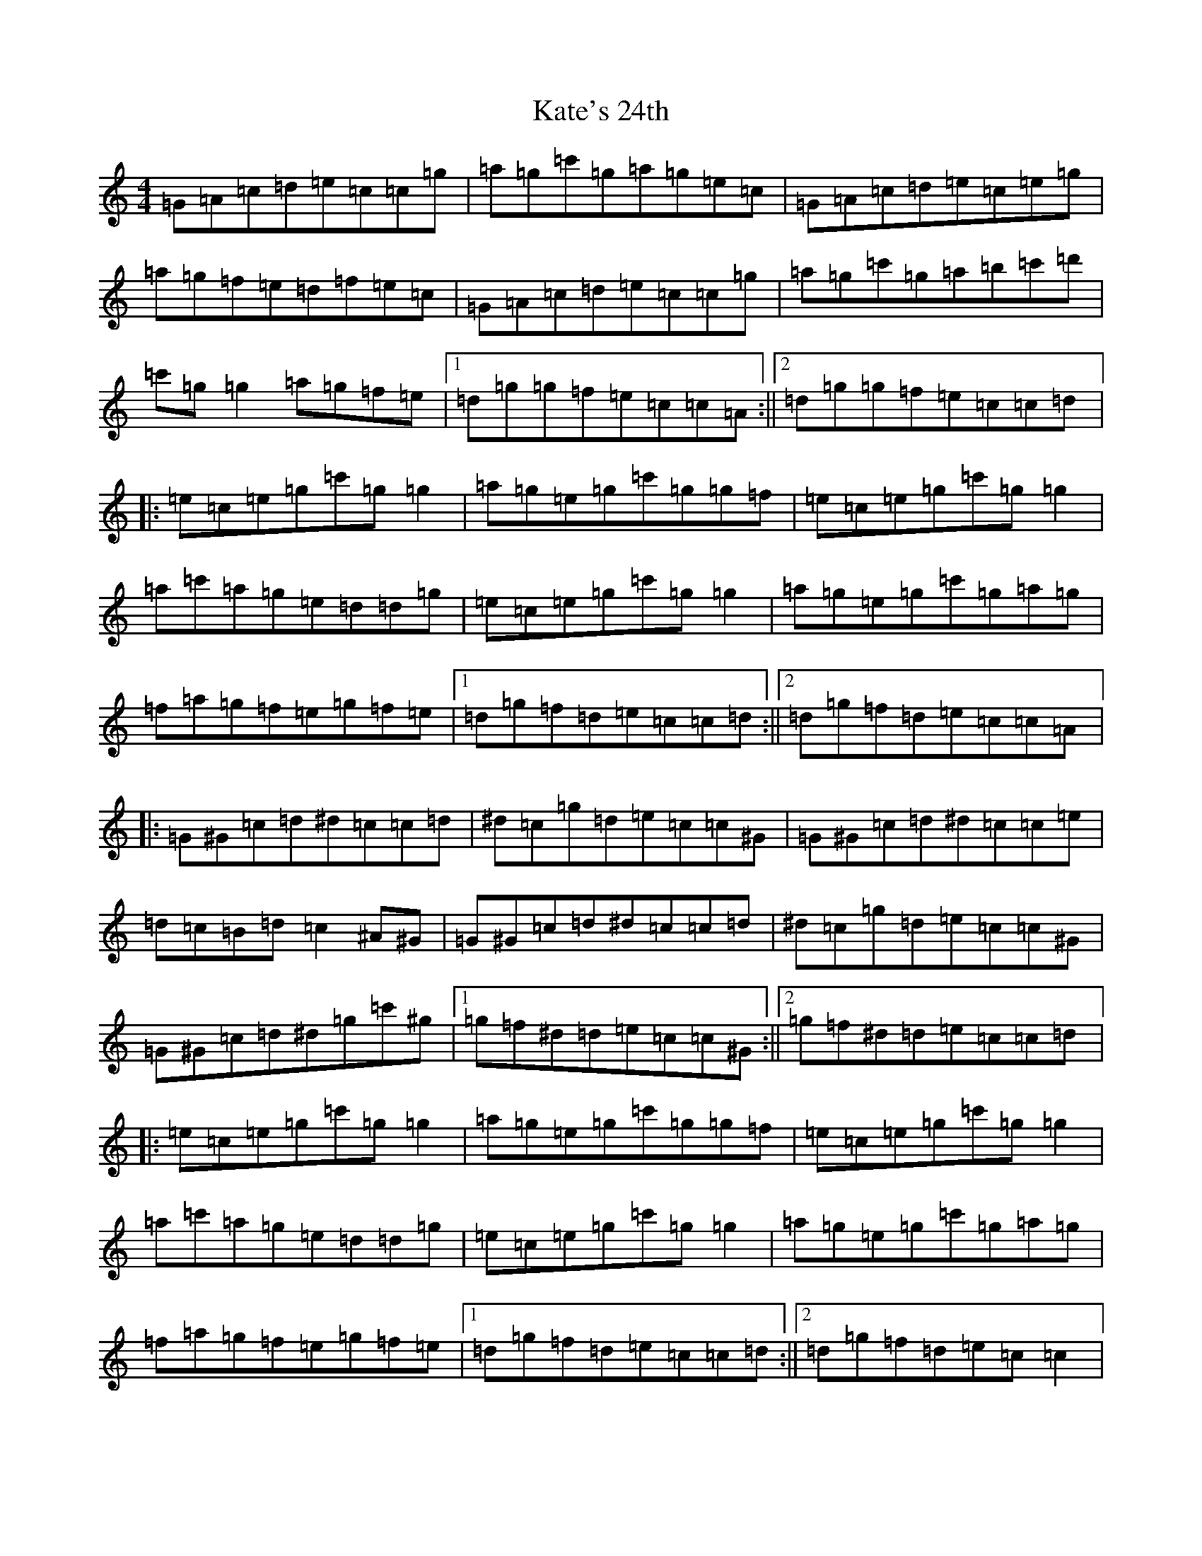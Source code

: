 X: 11150
T: Kate's 24th
S: https://thesession.org/tunes/7565#setting7565
R: reel
M:4/4
L:1/8
K: C Major
=G=A=c=d=e=c=c=g|=a=g=c'=g=a=g=e=c|=G=A=c=d=e=c=e=g|=a=g=f=e=d=f=e=c|=G=A=c=d=e=c=c=g|=a=g=c'=g=a=b=c'=d'|=c'=g=g2=a=g=f=e|1=d=g=g=f=e=c=c=A:||2=d=g=g=f=e=c=c=d|:=e=c=e=g=c'=g=g2|=a=g=e=g=c'=g=g=f|=e=c=e=g=c'=g=g2|=a=c'=a=g=e=d=d=g|=e=c=e=g=c'=g=g2|=a=g=e=g=c'=g=a=g|=f=a=g=f=e=g=f=e|1=d=g=f=d=e=c=c=d:||2=d=g=f=d=e=c=c=A|:=G^G=c=d^d=c=c=d|^d=c=g=d=e=c=c^G|=G^G=c=d^d=c=c=e|=d=c=B=d=c2^A^G|=G^G=c=d^d=c=c=d|^d=c=g=d=e=c=c^G|=G^G=c=d^d=g=c'^g|1=g=f^d=d=e=c=c^G:||2=g=f^d=d=e=c=c=d|:=e=c=e=g=c'=g=g2|=a=g=e=g=c'=g=g=f|=e=c=e=g=c'=g=g2|=a=c'=a=g=e=d=d=g|=e=c=e=g=c'=g=g2|=a=g=e=g=c'=g=a=g|=f=a=g=f=e=g=f=e|1=d=g=f=d=e=c=c=d:||2=d=g=f=d=e=c=c2|
